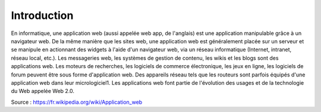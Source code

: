 #############
Introduction
#############

En informatique, une application web (aussi appelée web app, de l'anglais) est une application manipulable grâce à un navigateur web. De la même manière que les sites web, une application web est généralement placée sur un serveur et se manipule en actionnant des widgets à l'aide d'un navigateur web, via un réseau informatique (Internet, intranet, réseau local, etc.).
Les messageries web, les systèmes de gestion de contenu, les wikis et les blogs sont des applications web.
Les moteurs de recherches, les logiciels de commerce électronique, les jeux en ligne, les logiciels de forum peuvent être sous forme d'application web.
Des appareils réseau tels que les routeurs sont parfois équipés d'une application web dans leur micrologiciel1.
Les applications web font partie de l'évolution des usages et de la technologie du Web appelée Web 2.0.


Source : https://fr.wikipedia.org/wiki/Application_web
